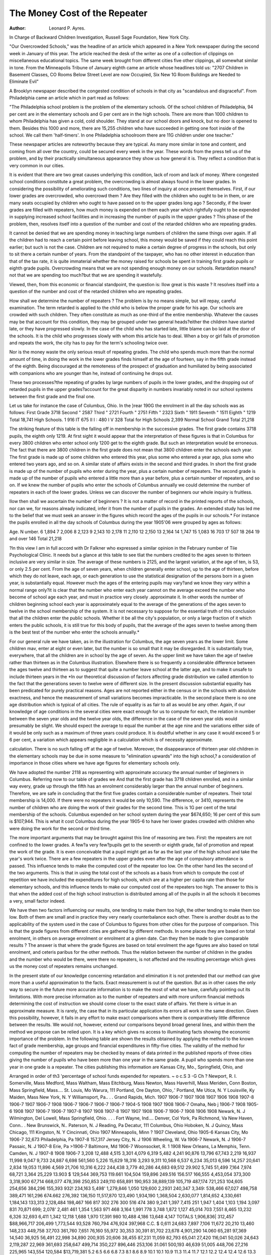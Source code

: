 The Money Cost of the Repeater
===============================

:Author:  Leonard P. Ayres.
In Charge of Backward Children Investigation, Russell Sage
Foundation, New York City.

"Our Overcrowded Schools," was the headline of an article
which appeared in a New York newspaper during the second week
in January of this year. The article reached the desk of the writer
as one of a collection of clippings on miscellaneous educational
topics. The same week brought from different cities five other
clippings, all somewhat similar in tone. From the Minneapolis
Tribune of January eighth came an article whose headlines told us:
"2707 Children in Basement Classes, CO Rooms Below Street
Level are now Occupied, Six New 1G Room Buildings are Needed
to Eliminate Evil"

A Brooklyn newspaper described the congested condition of
schools in that city as "scandalous and disgraceful".
From Philadelphia came an article which in part read as
follows:

"The Philadelphia school problem is the problem
of the elementary schools. Of the school children of
Philadelphia, 94 per cent are in the elementary schools
and G per cent are in the high schools. There are more
than 1000 children to whom Philadelphia has given a
cold, cold shoulder. They stand at our school doors and
knock, but no door is opened to them. Besides this 1000
and more, there are 15,255 children who have succeeded
in getting one foot inside of the school. We call them
'half-timers'. In one Philadelphia schoolroom there are
11G children under one teacher."

These newspaper articles are noteworthy because they are
typical. As many more similar in tone and content, and coming
from all over the country, could be secured every week in the
year. These words from the press tell us of the problem, and by
their practically simultaneous appearance they show us how general
it is. They reflect a condition that is very common in our cities.

It is evident that there are two great causes underlying this
condition, lack of room and lack of money. Where congested
school conditions constitute a great problem, the overcrowding is
almost always found in the lower grades. In considering the possibility of ameliorating such conditions, two lines of inquiry at
once present themselves. First, if our lower grades are overcrowded, who overcrowd them ? Are they filled with the children
who ought to be in them, or are many seats occupied by children
who ought to have passed on to the upper grades long ago ?
Secondly, if the lower grades are filled with repeaters, how much
money is expended on them each year which rightfully ought to
be expended in supplying increased school facilities and in increasing the number of pupils in the upper grades ? This phase
of the problem, then, resolves itself into a question of the number
and cost of the retarded children who are repeating grades.

It cannot be denied that we are spending money in teaching
large numbers of children the same things over again. If all the
children had to reach a certain point before leaving school, this
money would be saved if they could reach this point earlier; but
such is not the case. Children are not required to make a certain
degree of progress in the schools, but only to sit there a certain
number of years. From the standpoint of the taxpayer, who has
no other interest in education than that of the tax rate, it is quite
immaterial whether the money raised for schools be spent in training first grade pupils or eighth grade pupils.
Overcrowding means that we are not spending enough money
on our schools. Retardation means?not that we are spending too
much?but that we are spending it wastefully.

Viewed, then, from this economic or financial standpoint, the
question is: IIow great is this waste ? It resolves itself into a
question of the number and cost of the retarded children who are
repeating grades.

How shall we determine the number of repeaters ? The
problem is by no means simple, but will repay, careful examination. The term retarded is applied to the child who is below the
proper grade for his age. Our schools are crowded with such
children. They often constitute as much as one-third of the entire
membership. Whatever the causes may be that account for this
condition, they may be grouped under two general heads?either
the children have started late, or they have progressed slowly. In
the case of the child who has started late, little blame can bo laid
at the door of the schools. It is the child who progresses slowly
with whom this article has to deal. When a boy or girl fails of
promotion and repeats the work, the city has to pay for the term's
schooling twice over.

Nor is the money waste the only serious result of repeating
grades. The child who spends much more than the normal amount
of time, in doing the work in the lower grades finds himself at the
age of fourteen, say in the fifth grade instead of the eighth. Being
discouraged at the remoteness of the prospect of graduation and
humiliated by being associated with companions who are younger
than he, instead of continuing he drops out.

These two processes?the repeating of grades by large numbers of pupils in the lower grades, and the dropping out of retarded pupils in the upper grades?account for the great disparity
in numbers invariably noted in our school systems between the
first grade and the final one.

Let us take for instance the case of Columbus, Ohio. In the
}rear 190G the enrolment in all the day schools was as follows:
First Grade  3718
Second "   2587
Third "   2721
Fourth "   2751
Fifth "   2323
Sixth "   1911
Seventh "   1511
Eighth "   1219
Total    18,741
High Schools.
1  916
IT  675
II I :  480
I V  328
Total for High Schools  2,399
Normal School
Grand Total  21,218

The striking feature of this table is the falling off in membership in the successive grades. The first grade contains 3718
pupils, the eighth only 1219. At first sight it would appear that
the interpretation of these figures is that in Columbus for every
3800 children who enter school only 1200 get to the eighth grade.
But such an interpretation would be erroneous. The fact that there
are 3800 children in the first grade does not mean that 3800 children enter the schools each year. The first grade is made up of
some children who entered this year, plus some who entered a year
ago, plus some who entered two years ago, and so on. A similar
state of affairs exists in the second and third grades. In short
the first grade is made up of the number of pupils who enter
during the year, plus a certain number of repeaters. The second
grade is made up of the number of pupils who entered a little
more than a year before, plus a certain number of repeaters, and
so on. If we knew the number of pupils who enter the schools
of Columbus annually we could determine the number of repeaters
in each of the lower grades. Unless we can discover the number
of beginners our whole inquiry is fruitless.

IIow then shall we ascertain the number of beginners ? It
is not a matter of record in the printed reports of the schools, nor
can we, for reasons already indicated, infer it from the number
of pupils in the grades. An extended study has led me to the
belief that we must seek an answer in the figures which record
the ages of the pupils in our schools.* For instance the pupils
enrolled in all the day schools of Columbus during the year 1905'06 were grouped by ages as follows:

Age. N umber.
6  1,894
7  2,006
8  2,123
9  2,143
10  2,178
11  2,110
12  2,150
13  2,164
14  1,747
15  1,083
16   703
17   507
18   264
19 and over  146
Total  21,218

?In this view I am in full accord with Dr Falkner who expressed a
similar opinion in the February number of Tiie Psychological Clinic.
It needs but a glance at this table to see tliat the numbers
credited to the ages seven to thirteen inclusive are very similar
in size. The average of these numbers is 2125, and the largest
variation, at the age of ten, is 53, or only 2.5 per cent. From
Ihe age of seven years, when children generally enter school, up
to the age of thirteen, before which they do not leave, each age,
or each generation to use the statistical designation of the persons
born in a given year, is substantially equal. However much the
ages of the entering pupils may vary?and we know they vary
within a normal range only?it is clear that the number who enter
each year cannot on the average exceed the number who become
of school age each year, and must in practice very closely .approximate it. In other words the number of children beginning school
each year is approximately equal to the average of the generations
of the ages seven to twelve in the school membership of the system.
It is not necessary to suppose for the essential truth of this conclusion that all the children enter the public schools. Whether it
be all the city's population, or only a large fraction of it which
enters the public schools, it is still true for this body of pupils,
that the average of the ages seven to twelve among them is the
best test of the number who enter the schools annually.*

For our general rule we have taken, as in the illustration
for Columbus, the age seven years as the lower limit. Some
children mav, enter at eight or even later, but the number is so
small that it may be disregarded. It is substantially true, everywhere, that all the children are in school by the age of seven.
As the upper limit we have taken the age of twelve rather
than thirteen as in the Columbus illustration. Elsewhere there is
so frequently a considerable difference between the ages twelve
and thirteen as to suggest that quite a number leave school at the
latter age, and to make it unsafe to include thirteen years in the
*In our theoretical discussion of factors affecting grade distribution we
called attention to the fact that the generations seven to twelve were of
different size. In the present discussion substantial equality has been
predicated for purely practical reasons. Ages are not reported either in the
census or in the schools with absolute exactness, and hence the measurement
of small variations becomes impracticable. In the second place there is no
one age distribution which is typical of all cities. The rule of equality is as
fair to all as would be any other. Again, if our knowledge of age conditions in the several cities were exact enough for us to compute for each, the
relation in number between the seven year olds and the twelve year olds,
the difference in the case of the seven year olds would presumably be slight.
We should expect the average to equal the number at the age nine and the
variations either side of it would be only such as a maximum of three years
could produce. It is doubtful whether in any case it would exceed 5 or 6
per cent, a variation which appears negligible in a calculation which is of
necessity approximate.

calculation. There is no such falling off at the age of twelve.
Moreover, the disappearance of thirteen year old children in the
elementary schools may be due in some measure to "elimination
upwards" into the high school,? a consideration of importance in
those cities where we have age figures for elementary schools
only.

We have adopted the number 2118 as representing with approximate accuracy the annual number of beginners in Columbus.
Referring now to our table of grades we And that the first grade
has 3718 children enrolled, and in a similar way every, grade up
through the fifth has an enrolment considerably larger than the
annual number of beginners. Therefore, we are safe in concluding that the first five grades contain a considerable number of
repeaters. Their total membership is 14,000. If there were no
repeaters it would be only 10,590. The difference, or 3410, represents the number of children who are doing the work of their
grades for the second time. This is 1G per cent of the total membership of the schools. Columbus expended on her school system
during the year $674,650; 16 per cent of this sum is $107,944.
This is what it cost Columbus during the year 1905-6 to have
her lower grades crowded with children who were doing the work
for the second or third time.

The more important arguments that may be brought against
this line of reasoning are two. First: the repeaters are not confined to the lower grades. A few?a very few?pupils get to
the seventh or eighth grade, fail of promotion and repeat the
work of the grade. It is even conceivable that a pupil might get
as far as the last year of the high school and take the year's
work twice. There are a few repeaters in the upper grades even
after the age of compulsory attendance is passed. This influence
tends to make the computed cost of the repeater too low.
On the other hand lies the second of the two arguments.
This is that in using the total cost of the schools as a basis from
which to compute the cost of repetition we have included the expenditures for high schools, which are at a higher per capita rate
than those for elementary schools, and this influence tends to make
our computed cost of the repeaters too high. The answer to this
is that when the added cost of the high school instruction is distributed among all of the pupils in all the schools it becomes a
very, small factor indeed.

We have then two factors influencing our results, one tending
to make them too high, the other tending to make them too low.
Both of them are small and in practice they very nearly counterbalance each other.
There is another doubt as to the applicability of the system
used in the case of Columbus to figures from other cities for the
purpose of comparison. This is that the grade figures from different cities are gathered by different methods. In some places
they are based on total enrolment, in others on average enrolment
or enrolment at a given date. Can they then be made to give comparable results ? The answer is that where the grade figures are
based on total enrolment the age figures are also based on total
enrolment, and ceteris paribus for the other methods. Thus the
relation between the number of children in the grades and the
number who would be there, were there no repeaters, is not affected
and the resulting percentage which gives us the money cost of
repeaters remains unchanged.

In the present state of our knowledge concerning retardation
and elimination it is not pretended that our method can give
more than a useful approximation to the facts. Exact measurement is out of the question. But as in other cases the only way to
secure in the future more accurate information is to make the
most of what we have, carefully pointing out its limitations. With
more precise information as to the number of repeaters and with
more uniform financial methods determining the cost of instruction we should come closer to the exact state of affairs.
Yet there is virtue in an approximate measure. It is rarely,
the case that in its particular application its errors all work in the
same direction. Given this possibility, however, it fails in any
effort to make exact comparisons when there is comparatively little
difference between the results. We would not, however, extend
our comparisons beyond broad general lines, and within them the
method we propose can be relied upon. It is a key which gives
ns access to illuminating facts showing the economic importance of
the problem. In the following table are shown the results obtained by applying the method to the known fact of grade membership, age groups and financial expenditures in fifty-five cities.
The validity of the method for computing the number of repeaters may be checked by means of data printed in the published
reports of three cities giving the number of pupils who have been
more than one year in the same grade. A pupil who spends more
than one year in one grade is a repeater. The cities publishing
this information are Kansas City, Mo., Springfield, Ohio, and

Arranged in order of th3 'percentage of school funds expended for repeaters.
~ o
c.S
3 -G
Ch ?
Newport, R. I.
Somerville, Mass
Medford, Mass
Waltham, Mass
Eitchburg, Mass
Newton, Mass
Haverhill, Mass
Meriden, Conn
Boston, Mass
Springfield, Mass....
St. Louis, Mo
Warura, 111
Portland, Ore
Dayton, Ohio,.'
Portland, Me
Utica, N. Y
Louisville, Ky
Maiden, Mass
New York, N. Y
Williamsport, Pa.. . .
Grand Rapids, Mich.
1907
1906-7
1907
1908
1907
1906
1908
1907-8
1906-7
1907
1906-7
1908
1906-7
1906-7
1906-7
1906-7
1904-5
1908
1907
1908
1906-7
Omaha, Neb j 1906-7
1908
1905-6
1908
1907
1906-7
1906-7
1907-8
1907
1908
1907-8
1907
1907
1908
1906-7
1906-7
1908
1906
1908
Newark, N. J
Wilmington, Del
Lowell, Mass
Springfield, Ohio. . . .
Fort Wayne, Ind....
Denver, Col
York, Pa
Richmond, Va
New Haven, Conn.. .
New Brunswick, N..
Paterson, N. J
Reading, Pa
Decatur, 111
Columbus, Ohio
Hoboken, N. J
Quincy, Mass
Chicago, 111
Kingston, N. Y
Cincinnati, Ohio 1907
Minneapolis, Minn ? 1907
Cleveland, Ohio  1905-6
Kansas City, Mo  1906-7 32,673
Philadelphia, Pa  1907-8 157,317
Jersey City, N. J  1906
Wheeling, W. Va  1906-7
Newark, N. J  1906-7
Passaic, N. J  1907-8
Erie, Pa >1906-7
Baltimore, Md  1906-7
Woonsocket, R. 1 1908
New Orleans, La
Memphis, Tenn.
Camden, N. J
1907-8
1908
1906-7
3,208
12,488
4,515
3,301
4,079
6,319
5,482
4,241
90,876
13,796
67,743
2,219
16,937
11,998
9,047
9,733
24,887
6,698
561,560
5,226
15,629
18,316
3,293
9,311
10,568
6,537
6,234
35,013
6,596
14,257
20,641
2,834
19,053
11,896
4,569
21,706
10,316
6,222
244,438
3,779
40,286
44,683
69,512
29.902
5,745
51,499
7,164
7,974
68,721
3,364
25,229
13.903
$ 129,544
369,753
119.661
104,504
159,896
249.516
156.517
166,555
4,453,054
373,300
3,318,900
67,714
668,077
478,398
250,853
249,110
658,891
190,953
38,889,139
105,719
487,174
721,253
104,605
254,656
384,296
155,393
932! 234,163
5,498' 1,279,846
1,050 129,600
2,2931 240,347
3,349: 538,466
67,027
498,758
389,471
161,296
674.662
276,392
136,150
11,517,870
123,490
1,934,190
1,368,504
2,630,077
1,814,652
4,330,661
1,184,143
133,313
2,128,484
198,467
166
817
302
276
300
516
474
380
9,241
1,397
7,415
251
1,947
1,404
1,103
1,194
3,097
831
70,871
699;
2,078'
2,481
461
1,354
1,563
971
468
3,164
1,991
778
3,748
1,872
1,127
45,014
703
7,551
8,465
13,232
6,326
32,693
6,411
1,342
12,118
1,688
1,970
17,391
980
10,488
4,186
13,648 4,147
TOTALS  1,906,836| 312,457 $88,966,717
206,499
1,773,544
93,528
760,794
476,924
397,968
C.C.
$ 0,611
24,683
7,897
7,106
11,672
20,210
13,460
148,233
449,758
37,703
361,760
7,651
76,160
55,972
30,353
30,391
81,702
23,678
4,901,290
14.060
65,281
97,369
14,540
36,925
56,491
22,998
34,890
200,935
20,606
38,455
87,231
11,059
82,793
65,041
27,420
116,041
50,026
24,643
2,119,287
22,969
361,693
258,647
499,714
350,227
896,446
253,106
31.061
500,193
46,639
51,005
448,706
27,216
225,965
143,554
120,584
$13,719,381
5.2
6.5
6.6
6.8
7.3
8.1
8.6
8.9
10.1
10.1
10.9
11.3
11.4
11.7
12.1
12.2
12.4
12.4
12.6
13.3
13.4
13.5
13.9
14.5
14.7
14.8
14.9
15.7
15.9
16.0
16.2
16.5
16.6
16.7
17.0
17.2
18.1
18.1
18.4
18.6
18.7
18.9
19.0
19.3
20.7
21.4
23.3
23.5
23.5
24.7
25.3
29.1
29.7
29.7
30.1

Willi amsport, Pa. The substantial agreement between the computed results and the printed facts is shown by the following table:
Per cent repeating Per cent repeating
(printed report) (computed)
Kansas City 19.8 19.3
Springfield  15.3 14.8
Williamsport  13.1 13.3
It is evident that my method of computation gives results
very close to the truth.

The condition revealed above cannot be lightly passed over or
safely disregarded. In the schools of these cities are more than
1,900,000 children. Of this number more than 300,000 are repeaters. The annual cost of conducting those children for the
second or third or fourth time over the ground they have already
traversed, reaches the astounding sum of nearly fourteen million
dollars. If the school systems of these cities are fairly representative of American city school systems, then we are spending each
year about twenty-six millions of dollars in the wasteful process
of repetition.

In a broad general way we have answered the question what
is the money cost of the repeater, and on broad general lines we
do not hesitate to describe it as waste. Elimination of waste,
means either a decrease of effort or an increase of effectiveness in
the effort made. We are disposed to believe that in the present
case the latter would be the main, perhaps the exclusive result.
But it is one which is well worth striving for. These economic
considerations add an additional motive to those who are seeking
light not only upon the extent of retardation, but on its causes and
possible remedies.

Some of the expenditure for repeaters is unavoidable, but
not all of it, for we cannot be sure that repetition is wholly ineffective from an educational viewpoint. But we feel sure that
more is lost than gained by the process of repeating.
The effect of retardation is not to make school expenditures
greater, but to make their effectiveness painfully less. To reduce
retardation would greatly enhance educational efficiency rather
than effect a financial saving.
